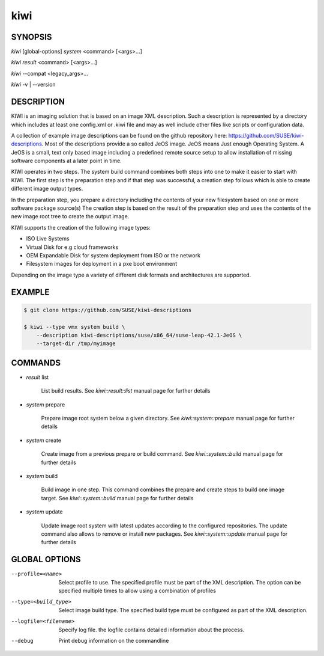 kiwi
====

SYNOPSIS
--------

*kiwi* [global-options] *system* <command> [<args>...]

*kiwi* *result* <command> [<args>...]

*kiwi* --compat <legacy_args>...

*kiwi* -v | --version

DESCRIPTION
-----------

KIWI is an imaging solution that is based on an image XML description.
Such a description is represented by a directory which includes at least
one config.xml or .kiwi file and may as well include other files like
scripts or configuration data.

A collection of example image descriptions can be found on the github
repository here: https://github.com/SUSE/kiwi-descriptions. Most of the
descriptions provide a so called JeOS image. JeOS means Just enough
Operating System. A JeOS is a small, text only based image including a
predefined remote source setup to allow installation of missing
software components at a later point in time.

KIWI operates in two steps. The system build command combines
both steps into one to make it easier to start with KIWI. The first
step is the preparation step and if that step was successful, a
creation step follows which is able to create different image output
types.

In the preparation step, you prepare a directory including the contents
of your new filesystem based on one or more software package source(s)
The creation step is based on the result of the preparation step and
uses the contents of the new image root tree to create the output
image.

KIWI supports the creation of the following image types:

- ISO Live Systems
- Virtual Disk for e.g cloud frameworks
- OEM Expandable Disk for system deployment from ISO or the network
- Filesystem images for deployment in a pxe boot environment

Depending on the image type a variety of different disk formats and
architectures are supported.

EXAMPLE
-------

.. code-block:: bash

   $ git clone https://github.com/SUSE/kiwi-descriptions

   $ kiwi --type vmx system build \
       --description kiwi-descriptions/suse/x86_64/suse-leap-42.1-JeOS \
       --target-dir /tmp/myimage

COMMANDS
--------

- *result* list

    List build results. See *kiwi::result::list* manual page for further
    details

- *system* prepare

    Prepare image root system below a given directory.
    See *kiwi::system::prepare* manual page for further details

- *system* create

    Create image from a previous prepare or build command. See
    *kiwi::system::build* manual page for further details

- *system* build

    Build image in one step. This command combines the prepare and create
    steps to build one image target. See *kiwi::system::build* manual page
    for further details

- *system* update

    Update image root system with latest updates according to the
    configured repositories. The update command also allows to remove
    or install new packages. See *kiwi::system::update* manual page for
    further details

GLOBAL OPTIONS
--------------

--profile=<name>

  Select profile to use. The specified profile must be part of the
  XML description. The option can be specified multiple times to
  allow using a combination of profiles

--type=<build_type>

  Select image build type. The specified build type must be configured
  as part of the XML description.

--logfile=<filename>

  Specify log file. the logfile contains detailed information about
  the process.

--debug

  Print debug information on the commandline
